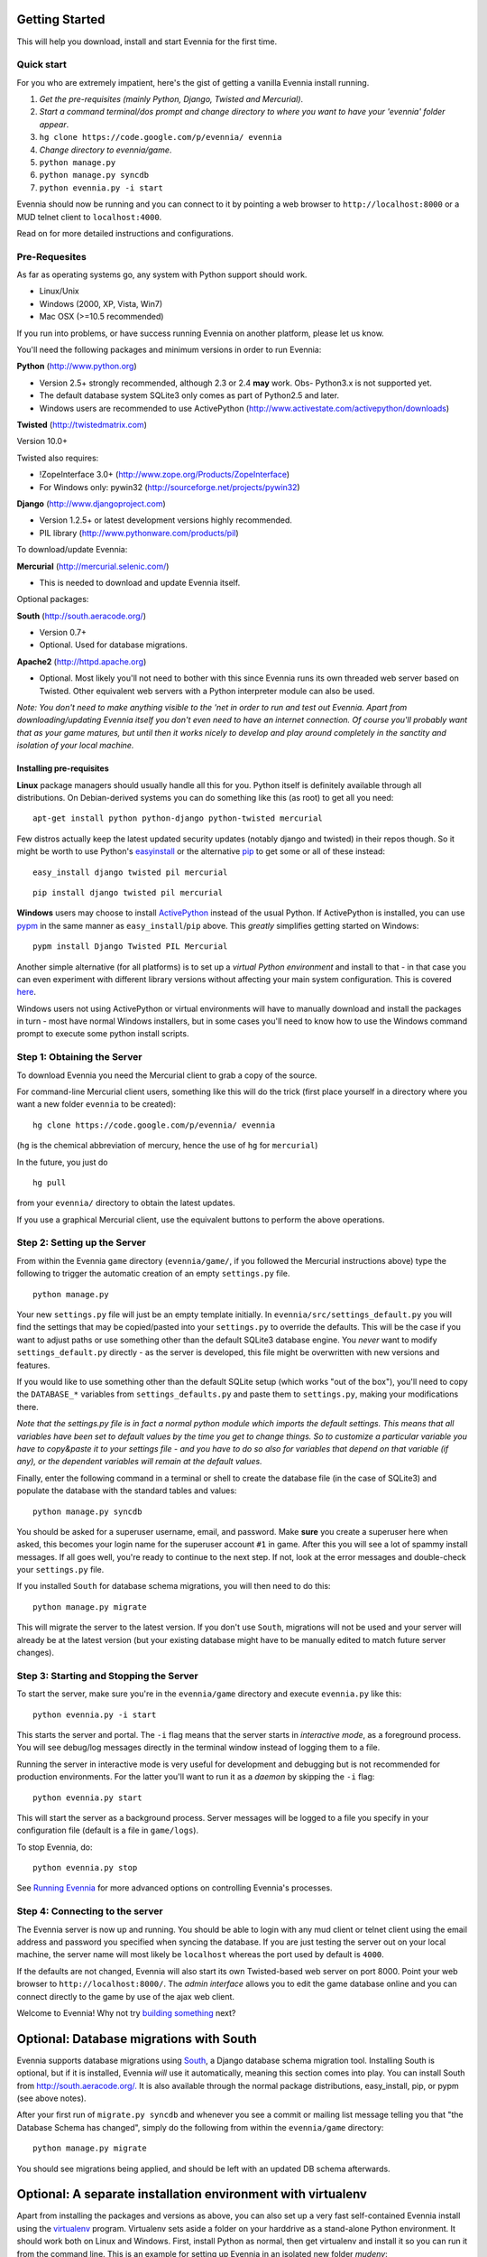 Getting Started
===============

This will help you download, install and start Evennia for the first
time.

Quick start
-----------

For you who are extremely impatient, here's the gist of getting a
vanilla Evennia install running.

#. *Get the pre-requisites (mainly Python, Django, Twisted and
   Mercurial)*.
#. *Start a command terminal/dos prompt and change directory to where
   you want to have your 'evennia' folder appear*.
#. ``hg clone https://code.google.com/p/evennia/ evennia``
#. *Change directory to evennia/game*.
#. ``python manage.py``
#. ``python manage.py syncdb``
#. ``python evennia.py -i start``

Evennia should now be running and you can connect to it by pointing a
web browser to ``http://localhost:8000`` or a MUD telnet client to
``localhost:4000``.

Read on for more detailed instructions and configurations.

Pre-Requesites
--------------

As far as operating systems go, any system with Python support should
work.

-  Linux/Unix
-  Windows (2000, XP, Vista, Win7)
-  Mac OSX (>=10.5 recommended)

If you run into problems, or have success running Evennia on another
platform, please let us know.

You'll need the following packages and minimum versions in order to run
Evennia:

**Python** (http://www.python.org)

-  Version 2.5+ strongly recommended, although 2.3 or 2.4 **may** work.
   Obs- Python3.x is not supported yet.
-  The default database system SQLite3 only comes as part of Python2.5
   and later.
-  Windows users are recommended to use ActivePython
   (http://www.activestate.com/activepython/downloads)

**Twisted** (http://twistedmatrix.com)

Version 10.0+

Twisted also requires:

-  !ZopeInterface 3.0+ (http://www.zope.org/Products/ZopeInterface)
-  For Windows only: pywin32 (http://sourceforge.net/projects/pywin32)

**Django** (http://www.djangoproject.com)

-  Version 1.2.5+ or latest development versions highly recommended.
-  PIL library (http://www.pythonware.com/products/pil)

To download/update Evennia:

**Mercurial** (http://mercurial.selenic.com/)

-  This is needed to download and update Evennia itself.

Optional packages:

**South** (http://south.aeracode.org/)

-  Version 0.7+
-  Optional. Used for database migrations.

**Apache2** (http://httpd.apache.org)

-  Optional. Most likely you'll not need to bother with this since
   Evennia runs its own threaded web server based on Twisted. Other
   equivalent web servers with a Python interpreter module can also be
   used.

*Note: You don't need to make anything visible to the 'net in order to
run and test out Evennia. Apart from downloading/updating Evennia itself
you don't even need to have an internet connection. Of course you'll
probably want that as your game matures, but until then it works nicely
to develop and play around completely in the sanctity and isolation of
your local machine.*

Installing pre-requisites
~~~~~~~~~~~~~~~~~~~~~~~~~

**Linux** package managers should usually handle all this for you.
Python itself is definitely available through all distributions. On
Debian-derived systems you can do something like this (as root) to get
all you need:

::

    apt-get install python python-django python-twisted mercurial

Few distros actually keep the latest updated security updates (notably
django and twisted) in their repos though. So it might be worth to use
Python's
`easyinstall <http://packages.python.org/distribute/easy%3Ci%3Einstall.html>`_
or the alternative
`pip <http://www.pip-installer.org/en/latest/index.html>`_ to get some
or all of these instead:

::

    easy_install django twisted pil mercurial

::

    pip install django twisted pil mercurial

**Windows** users may choose to install
`ActivePython <http://www.activestate.com/activepython/downloads>`_
instead of the usual Python. If ActivePython is installed, you can use
`pypm <http://docs.activestate.com/activepython/2.6/pypm.html>`_ in the
same manner as ``easy_install``/``pip`` above. This *greatly* simplifies
getting started on Windows:

::

    pypm install Django Twisted PIL Mercurial

Another simple alternative (for all platforms) is to set up a *virtual
Python environment* and install to that - in that case you can even
experiment with different library versions without affecting your main
system configuration. This is covered
`here <GettingStarted#Optional:%3Ci%3EA%3C/i%3Eseparate%3Ci%3Einstallation%3C/i%3Eenvironment%3Ci%3Ewith%3C/i%3Evirtualenv.html>`_.

Windows users not using ActivePython or virtual environments will have
to manually download and install the packages in turn - most have normal
Windows installers, but in some cases you'll need to know how to use the
Windows command prompt to execute some python install scripts.

Step 1: Obtaining the Server
----------------------------

To download Evennia you need the Mercurial client to grab a copy of the
source.

For command-line Mercurial client users, something like this will do the
trick (first place yourself in a directory where you want a new folder
``evennia`` to be created):

::

    hg clone https://code.google.com/p/evennia/ evennia

(``hg`` is the chemical abbreviation of mercury, hence the use of ``hg``
for ``mercurial``)

In the future, you just do

::

    hg pull

from your ``evennia/`` directory to obtain the latest updates.

If you use a graphical Mercurial client, use the equivalent buttons to
perform the above operations.

Step 2: Setting up the Server
-----------------------------

From within the Evennia ``game`` directory (``evennia/game/``, if you
followed the Mercurial instructions above) type the following to trigger
the automatic creation of an empty ``settings.py`` file.

::

    python manage.py

Your new ``settings.py`` file will just be an empty template initially.
In ``evennia/src/settings_default.py`` you will find the settings that
may be copied/pasted into your ``settings.py`` to override the defaults.
This will be the case if you want to adjust paths or use something other
than the default SQLite3 database engine. You *never* want to modify
``settings_default.py`` directly - as the server is developed, this file
might be overwritten with new versions and features.

If you would like to use something other than the default SQLite setup
(which works "out of the box"), you'll need to copy the ``DATABASE_*``
variables from ``settings_defaults.py`` and paste them to
``settings.py``, making your modifications there.

*Note that the settings.py file is in fact a normal python module which
imports the default settings. This means that all variables have been
set to default values by the time you get to change things. So to
customize a particular variable you have to copy&paste it to your
settings file - and you have to do so also for variables that depend on
that variable (if any), or the dependent variables will remain at the
default values.*

Finally, enter the following command in a terminal or shell to create
the database file (in the case of SQLite3) and populate the database
with the standard tables and values:

::

    python manage.py syncdb

You should be asked for a superuser username, email, and password. Make
**sure** you create a superuser here when asked, this becomes your login
name for the superuser account ``#1`` in game. After this you will see a
lot of spammy install messages. If all goes well, you're ready to
continue to the next step. If not, look at the error messages and
double-check your ``settings.py`` file.

If you installed ``South`` for database schema migrations, you will then
need to do this:

::

    python manage.py migrate

This will migrate the server to the latest version. If you don't use
``South``, migrations will not be used and your server will already be
at the latest version (but your existing database might have to be
manually edited to match future server changes).

Step 3: Starting and Stopping the Server
----------------------------------------

To start the server, make sure you're in the ``evennia/game`` directory
and execute ``evennia.py`` like this:

::

    python evennia.py -i start

This starts the server and portal. The ``-i`` flag means that the server
starts in *interactive mode*, as a foreground process. You will see
debug/log messages directly in the terminal window instead of logging
them to a file.

Running the server in interactive mode is very useful for development
and debugging but is not recommended for production environments. For
the latter you'll want to run it as a *daemon* by skipping the ``-i``
flag:

::

    python evennia.py start

This will start the server as a background process. Server messages will
be logged to a file you specify in your configuration file (default is a
file in ``game/logs``).

To stop Evennia, do:

::

    python evennia.py stop

See `Running
Evennia <https://code.google.com/p/evennia/wiki/StartStopReload.html>`_
for more advanced options on controlling Evennia's processes.

Step 4: Connecting to the server
--------------------------------

The Evennia server is now up and running. You should be able to login
with any mud client or telnet client using the email address and
password you specified when syncing the database. If you are just
testing the server out on your local machine, the server name will most
likely be ``localhost`` whereas the port used by default is ``4000``.

If the defaults are not changed, Evennia will also start its own
Twisted-based web server on port 8000. Point your web browser to
``http://localhost:8000/``. The *admin interface* allows you to edit the
game database online and you can connect directly to the game by use of
the ajax web client.

Welcome to Evennia! Why not try `building
something <BuildingQuickstart.html>`_ next?

Optional: Database migrations with South
========================================

Evennia supports database migrations using
`South <http://south.aeracode.org/>`_, a Django database schema
migration tool. Installing South is optional, but if it is installed,
Evennia *will* use it automatically, meaning this section comes into
play. You can install South from
`http://south.aeracode.org/. <http://south.aeracode.org/.>`_ It is also
available through the normal package distributions, easy\_install, pip,
or pypm (see above notes).

After your first run of ``migrate.py syncdb`` and whenever you see a
commit or mailing list message telling you that "the Database Schema has
changed", simply do the following from within the ``evennia/game``
directory:

::

    python manage.py migrate

You should see migrations being applied, and should be left with an
updated DB schema afterwards.

Optional: A separate installation environment with virtualenv
=============================================================

Apart from installing the packages and versions as above, you can also
set up a very fast self-contained Evennia install using the
`virtualenv <http://pypi.python.org/pypi/virtualenv>`_ program.
Virtualenv sets aside a folder on your harddrive as a stand-alone Python
environment. It should work both on Linux and Windows. First, install
Python as normal, then get virtualenv and install it so you can run it
from the command line. This is an example for setting up Evennia in an
isolated new folder *mudenv*:

::

    python virtualenv mudenv --no-site-packages
    cd mudenv

Now we should be in our new directory *mudenv*. Next we activate the
virtual environment in here.

::

    # for Linux:
    source bin/activate
    # for Windows:
    <path_to_this_place>\bin\activate.bat

Next we get all the requirements with *pip*, which is included with
virtualenv:

::

    pip install django twisted pil mercurial

(The difference from the normal install described earlier is that these
installed packages are *only* localized to the virtual environment, they
do not affect the normal versions of programs you run in the rest of
your system. So you could for example experiment with bleeding-edge,
unstable libraries or go back to older versions without having to worry
about messing up other things. It's also very easy to uninstall the
whole thing in one go - just delete your ``mudenv`` folder.)

You can now refer to **Step 1** above and continue on from there to
install Evennia into *mudenv*. In the future, just go into the folder
and activate it to make this separate virtual environment available to
Evennia.
